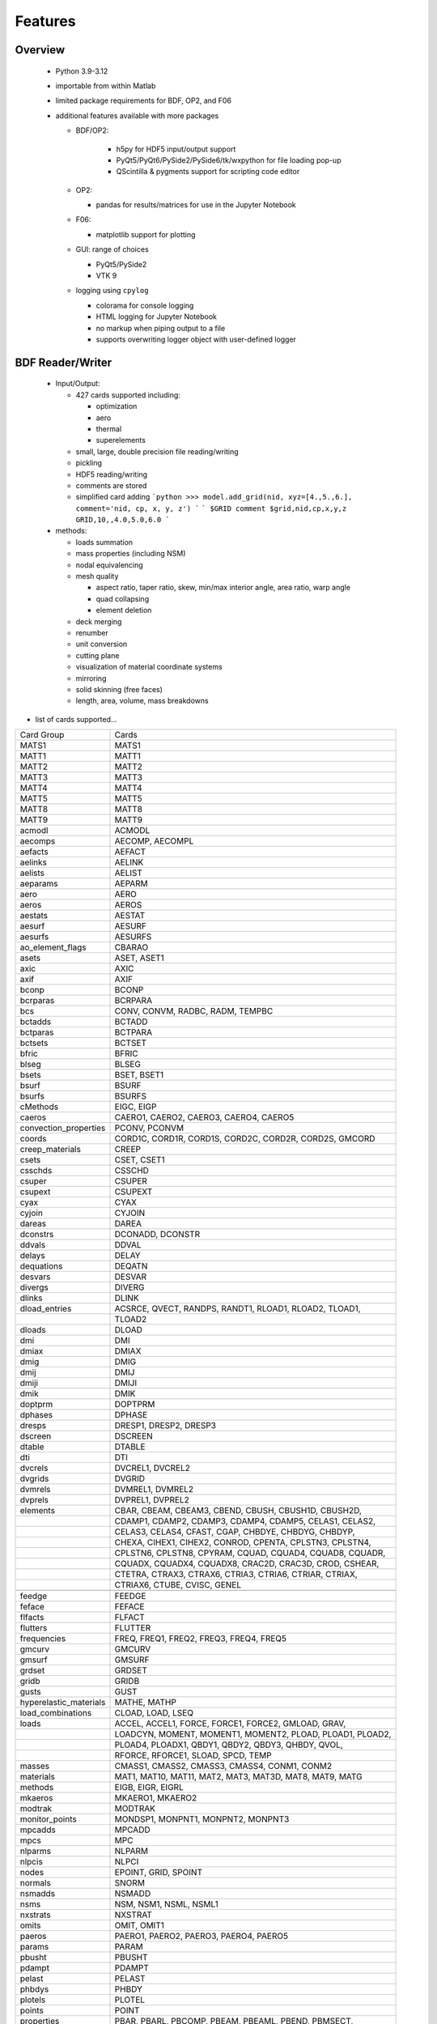 ==============================
Features
==============================

Overview
========
 - Python 3.9-3.12
 - importable from within Matlab
 - limited package requirements for BDF, OP2, and F06
 - additional features available with more packages

   - BDF/OP2:

      - h5py for HDF5 input/output support
      - PyQt5/PyQt6/PySide2/PySide6/tk/wxpython for file loading pop-up
      - QScintilla & pygments support for scripting code editor
   - OP2:

     - pandas for results/matrices for use in the Jupyter Notebook
   - F06:

     - matplotlib support for plotting
   - GUI: range of choices

     - PyQt5/PySide2
     - VTK 9
   - logging using ``cpylog``

     - colorama for console logging
     - HTML logging for Jupyter Notebook
     - no markup when piping output to a file
     - supports overwriting logger object with user-defined logger

BDF Reader/Writer
=================
 - Input/Output:

   - 427 cards supported including:

     - optimization
     - aero
     - thermal
     - superelements
   - small, large, double precision file reading/writing
   - pickling
   - HDF5 reading/writing
   - comments are stored
   - simplified card adding
     ```python
     >>> model.add_grid(nid, xyz=[4.,5.,6.], comment='nid, cp, x, y, z')
     ```
     ```
     $GRID comment
     $grid,nid,cp,x,y,z
     GRID,10,,4.0,5.0,6.0
     ```

 - methods:

   - loads summation
   - mass properties (including NSM)
   - nodal equivalencing
   - mesh quality

     - aspect ratio, taper ratio, skew, min/max interior angle, area ratio, warp angle
     - quad collapsing
     - element deletion
   - deck merging
   - renumber
   - unit conversion
   - cutting plane
   - visualization of material coordinate systems
   - mirroring
   - solid skinning (free faces)
   - length, area, volume, mass breakdowns

- list of cards supported...

+------------------------+------------------------------------------------------------+
| Card Group             | Cards                                                      |
+------------------------+------------------------------------------------------------+
| MATS1                  | MATS1                                                      |
+------------------------+------------------------------------------------------------+
| MATT1                  | MATT1                                                      |
+------------------------+------------------------------------------------------------+
| MATT2                  | MATT2                                                      |
+------------------------+------------------------------------------------------------+
| MATT3                  | MATT3                                                      |
+------------------------+------------------------------------------------------------+
| MATT4                  | MATT4                                                      |
+------------------------+------------------------------------------------------------+
| MATT5                  | MATT5                                                      |
+------------------------+------------------------------------------------------------+
| MATT8                  | MATT8                                                      |
+------------------------+------------------------------------------------------------+
| MATT9                  | MATT9                                                      |
+------------------------+------------------------------------------------------------+
| acmodl                 | ACMODL                                                     |
+------------------------+------------------------------------------------------------+
| aecomps                | AECOMP, AECOMPL                                            |
+------------------------+------------------------------------------------------------+
| aefacts                | AEFACT                                                     |
+------------------------+------------------------------------------------------------+
| aelinks                | AELINK                                                     |
+------------------------+------------------------------------------------------------+
| aelists                | AELIST                                                     |
+------------------------+------------------------------------------------------------+
| aeparams               | AEPARM                                                     |
+------------------------+------------------------------------------------------------+
| aero                   | AERO                                                       |
+------------------------+------------------------------------------------------------+
| aeros                  | AEROS                                                      |
+------------------------+------------------------------------------------------------+
| aestats                | AESTAT                                                     |
+------------------------+------------------------------------------------------------+
| aesurf                 | AESURF                                                     |
+------------------------+------------------------------------------------------------+
| aesurfs                | AESURFS                                                    |
+------------------------+------------------------------------------------------------+
| ao_element_flags       | CBARAO                                                     |
+------------------------+------------------------------------------------------------+
| asets                  | ASET, ASET1                                                |
+------------------------+------------------------------------------------------------+
| axic                   | AXIC                                                       |
+------------------------+------------------------------------------------------------+
| axif                   | AXIF                                                       |
+------------------------+------------------------------------------------------------+
| bconp                  | BCONP                                                      |
+------------------------+------------------------------------------------------------+
| bcrparas               | BCRPARA                                                    |
+------------------------+------------------------------------------------------------+
| bcs                    | CONV, CONVM, RADBC, RADM, TEMPBC                           |
+------------------------+------------------------------------------------------------+
| bctadds                | BCTADD                                                     |
+------------------------+------------------------------------------------------------+
| bctparas               | BCTPARA                                                    |
+------------------------+------------------------------------------------------------+
| bctsets                | BCTSET                                                     |
+------------------------+------------------------------------------------------------+
| bfric                  | BFRIC                                                      |
+------------------------+------------------------------------------------------------+
| blseg                  | BLSEG                                                      |
+------------------------+------------------------------------------------------------+
| bsets                  | BSET, BSET1                                                |
+------------------------+------------------------------------------------------------+
| bsurf                  | BSURF                                                      |
+------------------------+------------------------------------------------------------+
| bsurfs                 | BSURFS                                                     |
+------------------------+------------------------------------------------------------+
| cMethods               | EIGC, EIGP                                                 |
+------------------------+------------------------------------------------------------+
| caeros                 | CAERO1, CAERO2, CAERO3, CAERO4, CAERO5                     |
+------------------------+------------------------------------------------------------+
| convection_properties  | PCONV, PCONVM                                              |
+------------------------+------------------------------------------------------------+
| coords                 | CORD1C, CORD1R, CORD1S, CORD2C, CORD2R, CORD2S, GMCORD     |
+------------------------+------------------------------------------------------------+
| creep_materials        | CREEP                                                      |
+------------------------+------------------------------------------------------------+
| csets                  | CSET, CSET1                                                |
+------------------------+------------------------------------------------------------+
| csschds                | CSSCHD                                                     |
+------------------------+------------------------------------------------------------+
| csuper                 | CSUPER                                                     |
+------------------------+------------------------------------------------------------+
| csupext                | CSUPEXT                                                    |
+------------------------+------------------------------------------------------------+
| cyax                   | CYAX                                                       |
+------------------------+------------------------------------------------------------+
| cyjoin                 | CYJOIN                                                     |
+------------------------+------------------------------------------------------------+
| dareas                 | DAREA                                                      |
+------------------------+------------------------------------------------------------+
| dconstrs               | DCONADD, DCONSTR                                           |
+------------------------+------------------------------------------------------------+
| ddvals                 | DDVAL                                                      |
+------------------------+------------------------------------------------------------+
| delays                 | DELAY                                                      |
+------------------------+------------------------------------------------------------+
| dequations             | DEQATN                                                     |
+------------------------+------------------------------------------------------------+
| desvars                | DESVAR                                                     |
+------------------------+------------------------------------------------------------+
| divergs                | DIVERG                                                     |
+------------------------+------------------------------------------------------------+
| dlinks                 | DLINK                                                      |
+------------------------+------------------------------------------------------------+
| dload_entries          | ACSRCE, QVECT, RANDPS, RANDT1, RLOAD1, RLOAD2, TLOAD1,     |
+------------------------+------------------------------------------------------------+
|                        | TLOAD2                                                     |
+------------------------+------------------------------------------------------------+
| dloads                 | DLOAD                                                      |
+------------------------+------------------------------------------------------------+
| dmi                    | DMI                                                        |
+------------------------+------------------------------------------------------------+
| dmiax                  | DMIAX                                                      |
+------------------------+------------------------------------------------------------+
| dmig                   | DMIG                                                       |
+------------------------+------------------------------------------------------------+
| dmij                   | DMIJ                                                       |
+------------------------+------------------------------------------------------------+
| dmiji                  | DMIJI                                                      |
+------------------------+------------------------------------------------------------+
| dmik                   | DMIK                                                       |
+------------------------+------------------------------------------------------------+
| doptprm                | DOPTPRM                                                    |
+------------------------+------------------------------------------------------------+
| dphases                | DPHASE                                                     |
+------------------------+------------------------------------------------------------+
| dresps                 | DRESP1, DRESP2, DRESP3                                     |
+------------------------+------------------------------------------------------------+
| dscreen                | DSCREEN                                                    |
+------------------------+------------------------------------------------------------+
| dtable                 | DTABLE                                                     |
+------------------------+------------------------------------------------------------+
| dti                    | DTI                                                        |
+------------------------+------------------------------------------------------------+
| dvcrels                | DVCREL1, DVCREL2                                           |
+------------------------+------------------------------------------------------------+
| dvgrids                | DVGRID                                                     |
+------------------------+------------------------------------------------------------+
| dvmrels                | DVMREL1, DVMREL2                                           |
+------------------------+------------------------------------------------------------+
| dvprels                | DVPREL1, DVPREL2                                           |
+------------------------+------------------------------------------------------------+
| elements               | CBAR, CBEAM, CBEAM3, CBEND, CBUSH, CBUSH1D, CBUSH2D,       |
+------------------------+------------------------------------------------------------+
|                        | CDAMP1, CDAMP2, CDAMP3, CDAMP4, CDAMP5, CELAS1, CELAS2,    |
+------------------------+------------------------------------------------------------+
|                        | CELAS3, CELAS4, CFAST, CGAP, CHBDYE, CHBDYG, CHBDYP,       |
+------------------------+------------------------------------------------------------+
|                        | CHEXA, CIHEX1, CIHEX2, CONROD, CPENTA, CPLSTN3, CPLSTN4,   |
+------------------------+------------------------------------------------------------+
|                        | CPLSTN6, CPLSTN8, CPYRAM, CQUAD, CQUAD4, CQUAD8, CQUADR,   |
+------------------------+------------------------------------------------------------+
|                        | CQUADX, CQUADX4, CQUADX8, CRAC2D, CRAC3D, CROD, CSHEAR,    |
+------------------------+------------------------------------------------------------+
|                        | CTETRA, CTRAX3, CTRAX6, CTRIA3, CTRIA6, CTRIAR, CTRIAX,    |
+------------------------+------------------------------------------------------------+
|                        | CTRIAX6, CTUBE, CVISC, GENEL                               |
+------------------------+------------------------------------------------------------+
+------------------------+------------------------------------------------------------+
| feedge                 | FEEDGE                                                     |
+------------------------+------------------------------------------------------------+
| feface                 | FEFACE                                                     |
+------------------------+------------------------------------------------------------+
| flfacts                | FLFACT                                                     |
+------------------------+------------------------------------------------------------+
| flutters               | FLUTTER                                                    |
+------------------------+------------------------------------------------------------+
| frequencies            | FREQ, FREQ1, FREQ2, FREQ3, FREQ4, FREQ5                    |
+------------------------+------------------------------------------------------------+
| gmcurv                 | GMCURV                                                     |
+------------------------+------------------------------------------------------------+
| gmsurf                 | GMSURF                                                     |
+------------------------+------------------------------------------------------------+
| grdset                 | GRDSET                                                     |
+------------------------+------------------------------------------------------------+
| gridb                  | GRIDB                                                      |
+------------------------+------------------------------------------------------------+
| gusts                  | GUST                                                       |
+------------------------+------------------------------------------------------------+
| hyperelastic_materials | MATHE, MATHP                                               |
+------------------------+------------------------------------------------------------+
| load_combinations      | CLOAD, LOAD, LSEQ                                          |
+------------------------+------------------------------------------------------------+
| loads                  | ACCEL, ACCEL1, FORCE, FORCE1, FORCE2, GMLOAD, GRAV,        |
+------------------------+------------------------------------------------------------+
|                        | LOADCYN, MOMENT, MOMENT1, MOMENT2, PLOAD, PLOAD1, PLOAD2,  |
+------------------------+------------------------------------------------------------+
|                        | PLOAD4, PLOADX1, QBDY1, QBDY2, QBDY3, QHBDY, QVOL,         |
+------------------------+------------------------------------------------------------+
|                        | RFORCE, RFORCE1, SLOAD, SPCD, TEMP                         |
+------------------------+------------------------------------------------------------+
| masses                 | CMASS1, CMASS2, CMASS3, CMASS4, CONM1, CONM2               |
+------------------------+------------------------------------------------------------+
| materials              | MAT1, MAT10, MAT11, MAT2, MAT3, MAT3D, MAT8, MAT9, MATG    |
+------------------------+------------------------------------------------------------+
| methods                | EIGB, EIGR, EIGRL                                          |
+------------------------+------------------------------------------------------------+
| mkaeros                | MKAERO1, MKAERO2                                           |
+------------------------+------------------------------------------------------------+
| modtrak                | MODTRAK                                                    |
+------------------------+------------------------------------------------------------+
| monitor_points         | MONDSP1, MONPNT1, MONPNT2, MONPNT3                         |
+------------------------+------------------------------------------------------------+
| mpcadds                | MPCADD                                                     |
+------------------------+------------------------------------------------------------+
| mpcs                   | MPC                                                        |
+------------------------+------------------------------------------------------------+
| nlparms                | NLPARM                                                     |
+------------------------+------------------------------------------------------------+
| nlpcis                 | NLPCI                                                      |
+------------------------+------------------------------------------------------------+
| nodes                  | EPOINT, GRID, SPOINT                                       |
+------------------------+------------------------------------------------------------+
| normals                | SNORM                                                      |
+------------------------+------------------------------------------------------------+
| nsmadds                | NSMADD                                                     |
+------------------------+------------------------------------------------------------+
| nsms                   | NSM, NSM1, NSML, NSML1                                     |
+------------------------+------------------------------------------------------------+
| nxstrats               | NXSTRAT                                                    |
+------------------------+------------------------------------------------------------+
| omits                  | OMIT, OMIT1                                                |
+------------------------+------------------------------------------------------------+
| paeros                 | PAERO1, PAERO2, PAERO3, PAERO4, PAERO5                     |
+------------------------+------------------------------------------------------------+
| params                 | PARAM                                                      |
+------------------------+------------------------------------------------------------+
| pbusht                 | PBUSHT                                                     |
+------------------------+------------------------------------------------------------+
| pdampt                 | PDAMPT                                                     |
+------------------------+------------------------------------------------------------+
| pelast                 | PELAST                                                     |
+------------------------+------------------------------------------------------------+
| phbdys                 | PHBDY                                                      |
+------------------------+------------------------------------------------------------+
| plotels                | PLOTEL                                                     |
+------------------------+------------------------------------------------------------+
| points                 | POINT                                                      |
+------------------------+------------------------------------------------------------+
| properties             | PBAR, PBARL, PBCOMP, PBEAM, PBEAML, PBEND, PBMSECT,        |
+------------------------+------------------------------------------------------------+
|                        | PBRSECT, PBUSH, PBUSH1D, PCOMP, PCOMPG, PCOMPS, PCONEAX,   |
+------------------------+------------------------------------------------------------+
|                        | PDAMP, PDAMP5, PELAS, PFAST, PGAP, PIHEX, PLPLANE,         |
+------------------------+------------------------------------------------------------+
|                        | PLSOLID, PPLANE, PRAC2D, PRAC3D, PROD, PSHEAR, PSHELL,     |
+------------------------+------------------------------------------------------------+
|                        | PSOLID, PTUBE, PVISC                                       |
+------------------------+------------------------------------------------------------+
| properties_mass        | PMASS                                                      |
+------------------------+------------------------------------------------------------+
| pset                   | PSET                                                       |
+------------------------+------------------------------------------------------------+
| pval                   | PVAL                                                       |
+------------------------+------------------------------------------------------------+
| qsets                  | QSET, QSET1                                                |
+------------------------+------------------------------------------------------------+
| radcavs                | RADCAV, RADLST                                             |
+------------------------+------------------------------------------------------------+
| radmtx                 | RADMTX                                                     |
+------------------------+------------------------------------------------------------+
| radset                 | RADSET                                                     |
+------------------------+------------------------------------------------------------+
| random_tables          | TABRND1, TABRNDG                                           |
+------------------------+------------------------------------------------------------+
| release                | RELEASE                                                    |
+------------------------+------------------------------------------------------------+
| rigid_elements         | RBAR, RBAR1, RBE1, RBE2, RBE3, RROD, RSPLINE, RSSCON       |
+------------------------+------------------------------------------------------------+
| ringaxs                | POINTAX, RINGAX                                            |
+------------------------+------------------------------------------------------------+
| ringfl                 | RINGFL                                                     |
+------------------------+------------------------------------------------------------+
| rotors                 | ROTORD, ROTORG                                             |
+------------------------+------------------------------------------------------------+
| se_bsets               | SEBSET, SEBSET1                                            |
+------------------------+------------------------------------------------------------+
| se_csets               | SECSET, SECSET1                                            |
+------------------------+------------------------------------------------------------+
| se_qsets               | SEQSET, SEQSET1                                            |
+------------------------+------------------------------------------------------------+
| se_sets                | SESET                                                      |
+------------------------+------------------------------------------------------------+
| se_suport              | SESUP                                                      |
+------------------------+------------------------------------------------------------+
| se_usets               | SEQSET1                                                    |
+------------------------+------------------------------------------------------------+
| sebndry                | SEBNDRY                                                    |
+------------------------+------------------------------------------------------------+
| sebulk                 | SEBULK                                                     |
+------------------------+------------------------------------------------------------+
| seconct                | SECONCT                                                    |
+------------------------+------------------------------------------------------------+
| seelt                  | SEELT                                                      |
+------------------------+------------------------------------------------------------+
| seexcld                | SEEXCLD                                                    |
+------------------------+------------------------------------------------------------+
| selabel                | SELABEL                                                    |
+------------------------+------------------------------------------------------------+
| seload                 | SELOAD                                                     |
+------------------------+------------------------------------------------------------+
| seloc                  | SELOC                                                      |
+------------------------+------------------------------------------------------------+
| sempln                 | SEMPLN                                                     |
+------------------------+------------------------------------------------------------+
| senqset                | SENQSET                                                    |
+------------------------+------------------------------------------------------------+
| seqgp                  | SEQGP                                                      |
+------------------------+------------------------------------------------------------+
| setree                 | SETREE                                                     |
+------------------------+------------------------------------------------------------+
| sets                   | SET1, SET3                                                 |
+------------------------+------------------------------------------------------------+
| spcadds                | SPCADD                                                     |
+------------------------+------------------------------------------------------------+
| spcoffs                | SPCOFF, SPCOFF1                                            |
+------------------------+------------------------------------------------------------+
| spcs                   | GMSPC, SPC, SPC1, SPCAX                                    |
+------------------------+------------------------------------------------------------+
| splines                | SPLINE1, SPLINE2, SPLINE3, SPLINE4, SPLINE5, SPLINE6,      |
+------------------------+------------------------------------------------------------+
|                        | SPLINE7                                                    |
+------------------------+------------------------------------------------------------+
| suport                 | SUPORT                                                     |
+------------------------+------------------------------------------------------------+
| suport1                | SUPORT1                                                    |
+------------------------+------------------------------------------------------------+
| tables                 | TABLEH1, TABLEHT, TABLES1, TABLEST                         |
+------------------------+------------------------------------------------------------+
| tables_d               | TABLED1, TABLED2, TABLED3, TABLED4                         |
+------------------------+------------------------------------------------------------+
| tables_m               | TABLEM1, TABLEM2, TABLEM3, TABLEM4                         |
+------------------------+------------------------------------------------------------+
| tables_sdamping        | TABDMP1                                                    |
+------------------------+------------------------------------------------------------+
| tempds                 | TEMPD                                                      |
+------------------------+------------------------------------------------------------+
| thermal_materials      | MAT4, MAT5                                                 |
+------------------------+------------------------------------------------------------+
| tics                   | TIC                                                        |
+------------------------+------------------------------------------------------------+
| topvar                 | TOPVAR                                                     |
+------------------------+------------------------------------------------------------+
| transfer_functions     | TF                                                         |
+------------------------+------------------------------------------------------------+
| trims                  | TRIM, TRIM2                                                |
+------------------------+------------------------------------------------------------+
| tstepnls               | TSTEP1, TSTEPNL                                            |
+------------------------+------------------------------------------------------------+
| tsteps                 | TSTEP                                                      |
+------------------------+------------------------------------------------------------+
| usets                  | USET, USET1                                                |
+------------------------+------------------------------------------------------------+
| view3ds                | VIEW3D                                                     |
+------------------------+------------------------------------------------------------+
| views                  | VIEW                                                       |
+------------------------+------------------------------------------------------------+

- Executive Control Deck
- System Control Deck
- Case Control Deck
- cross-referencing to simplify accessing data

   - ``*_ref`` attributes are cross-referenced
   - element.nodes is not cross-referenced
   - element.nodes_ref is cross-referenced

- safe cross-referencing for imperfect models
- optional error storage to get a list of all discovered errors as once
- model validation



OP4 Reader/Writer
=================
 - For matrices, the OP2 is preferred.  It's simply faster.
 - Types:

   - ASCII/binary
   - Small/Big MAT format
   - Real/Complex
   - Sparse/Dense
   - Single/Double Precision
 - ASCII writer

OP2 Reader / OP2 Writer / F06 Writer
====================================
- Supported Nastran versions:

  - MSC Nastran
  - Simcenter/NX Nastran
  - Optistruct
  - Radioss
  - IMAT
  - Autodesk Nastran/Nastran-in-CAD

    - geometry not supported
- Input/Output:

  - Very fast OP2 reader (up to 500 MB/sec with an SSD)
    - Memory efficient
    - support directly loading into HDF5 for very large models
  - HDF5 export/import support for MATLAB integration
  - pandas support (results & matrices)
  - OP2/F06 writing
  - Most fatal errors caught (geometry input errors not caught)
  - geometry can be read directly from op2 (it's not perfect, but it's much faster)

- Operations:

  - transform displacement/eigenvectors/spc/mpc/applied loads to global coordinate system
  - transform stresses/forces to material coordinate system
  - grid point forces:
    - freebody loads
    - interface loads
- Supports:

  - superelements
  - optimization
  - mesh adaptivity
  - preload
  - shape optimization

OP2 Results
------------
- This is probably an incomplete list.  **Most** results are supported.
- **Basic Tables**

  - Types:
     - Displacment
     - Velocity
     - Acceleration
     - Eigenvectors
     - SPC/MPC Forces
     - Applied Loads
     - Load Vectors
     - Temperature
  - Real/Complex
  - Random; no NO (Number of Crossings) or RMS results

- **Stress/Strain**

  - Real/Complex
  - Random; no NO (Number of Crossings) or RMS results
  - Types:

     - Spring, Rod, Bar, Beam, Bushing, Gap, Shell, Solid
- **Forces**

  - Real/Complex
  - Types:

     - Loads: Spring, Rod, Bar, Beam, Bushing, Gap, Shell (Isotropic/Composite), Solid
     - Thermal Gradient/Flux: 1D, 2D, 3D

- **Grid Point Forces**

  - Real/Complex
- **Strain Energy**

  - Real/Complex
  - Types:

    - Spring, Rod, Bar, Beam, Bushing, Gap, Shell (Isotropic/Composite), Solid, Rigid, DMIG
- **Matrices**

  - Basic:

    - Real/Complex
    - Sparse/Dense
    - Single/Double Precision

  - MATPOOL:

    - Real/Complex
    - Sparse/Dense
    - Single/Double Precision
- Other

  - Eigenvalues

    - Modal, Buckling, Complex

  - Grid Point Weight
  - Monitor Points
  - Design Optimization:

    - Convergence History
    - **Limited** Design Responses:

      - Weight
      - Stress (Isotropic/Composite)
      - Strain (Isotropic/Composite)
      - Force
      - Flutter

Main OP2 Results
----------------
The main op2 results can be accessed directly from the op2 object
(e.g., model.displacements, model.celas1_stress).

 - OUG - displacement, temperatures, eigenvectors, velocity, acceleration

  - displacements
  - velocities
  - accelerations
  - displacements_scaled
  - temperatures
  - eigenvectors

 - OQG - spc/mpc forces

  - spc_forces
  - spc_forces_v
  - spc_forces_scaled_response_spectra_nrl
  - mpc_forces
  - mpc_forces_RAQCONS
  - mpc_forces_RAQEATC
  - thermal_gradient_and_flux

 - OGF - grid point forces

  - grid_point_forces

 - OPG - summation of loads for each element

  - load_vectors
  - load_vectors_v
  - thermal_load_vectors
  - applied_loads
  - force_vectors

 - OES/OSTR

  - 0d - CELASx stress/strain

   - stress.celas1_stress
   - stress.celas2_stress
   - stress.celas3_stress
   - stress.celas4_stress
   - strain.celas1_strain
   - strain.celas2_strain
   - strain.celas3_strain
   - strain.celas4_strain

  - isotropic CROD/CONROD/CTUBE stress/strain

   - stress.crod_stress
   - stress.conrod_stress
   - stress.ctube_stress
   - strain.crod_strain
   - strain.conrod_strain
   - strain.ctube_strain

  - isotropic CBAR stress/strain

   - stress.cbar_stress
   - strain.cbar_strain
   - stress.cbar_stress_10nodes
   - strain.cbar_strain_10nodes

  - isotropic CBEAM stress/strain

   - stress.cbeam_stress
   - strain.cbeam_strain
   - nonlinear.cbeam_stress

  - CBEND

   - stress.cbend_stress
   - strain.cbend_strain

  - isotropic Isotropic Shell (PSHELL, CTRIAx/CQUADx) stress

   - stress.ctria3_stress
   - stress.ctriar_stress
   - stress.ctria6_stress
   - stress.cquadr_stress
   - stress.cquad4_stress
   - stress.cquad8_stress

  - isotropic Isotropic Shell (PSHELL, CTRIAx/CQUADx) strain

   - strain.ctria3_strain
   - strain.ctriar_strain
   - strain.ctria6_strain
   - strain.cquadr_strain
   - strain.cquad4_strain
   - strain.cquad8_strain

  - isotropic Solid (CTETRA/CHEXA/CPENTA) stress/strain

   - stress.ctetra_stress
   - stress.chexa_stress
   - stress.cpenta_stress
   - strain.ctetra_strain
   - strain.chexa_strain
   - strain.cpenta_strain

  - CSHEAR stress/strain

   - stress.cshear_stress
   - strain.cshear_strain

  - GAPNL 86

   - nonlinear.cgap_stress

  - CBUSH 226

   - cbush1d_stress_strain
   - nonlinear.cbush_stress
   - nonlinear.cbush1d_stress_strain
   - stress.cplstn3_stress
   - stress.cplstn4_stress
   - stress.cplstn6_stress
   - stress.cplstn8_stress
   - stress.cplsts3_stress
   - stress.cplsts4_stress
   - stress.cplsts6_stress
   - stress.cplsts8_stress
   - strain.cplstn3_strain
   - strain.cplstn4_strain
   - strain.cplstn6_strain
   - strain.cplstn8_strain
   - strain.cplsts3_strain
   - strain.cplsts4_strain
   - strain.cplsts6_strain
   - strain.cplsts8_strain

  - CTRIAX6

   - stress.ctriax_stress
   - strain.ctriax_strain
   - stress.cbush_stress
   - strain.cbush_strain

  - nonlinear CROD/CONROD/CTUBE stress

   - nonlinear.crod_stress
   - nonlinear.crod_strain
   - nonlinear.ctube_stress
   - nonlinear.ctube_strain
   - nonlinear.conrod_stress
   - nonlinear.conrod_strain

  - CEALS1 224, CELAS3 225

   - nonlinear.celas1_stress
   - nonlinear.celas3_stress

  - composite CTRIA3/CQUAD4 stress

   - stress.cquad4_composite_stress
   - stress.cquad8_composite_stress
   - stress.cquadr_composite_stress
   - stress.ctria3_composite_stress
   - stress.ctria6_composite_stress
   - stress.ctriar_composite_stress
   - strain.cquad4_composite_strain
   - strain.cquad8_composite_strain
   - strain.cquadr_composite_strain
   - strain.ctria3_composite_strain
   - strain.ctria6_composite_strain
   - strain.ctriar_composite_strain

 - OESNLXR - CTRIA3/CQUAD4 stress

  - nonlinear.cquad4_stress
  - nonlinear.ctria3_stress
  - nonlinear.cquad4_strain
  - nonlinear.ctria3_strain
  - strain.hyperelastic_cquad4_strain

 - OESNLXR - solids

   - nonlinear.ctetra_stress_strain
   - nonlinear.cpenta_stress_strain
   - nonlinear.chexa_stress_strain

 - PVT

  - params

 - LAMA

  - eigenvalues

 - HISADD

  - convergence_history

 - R1TABRG

  -response1_table

 - OEF - Forces

  - 0-d

   - force.celas1_force
   - force.celas2_force
   - force.celas3_force
   - force.celas4_force
   - force.cvisc_force
   - force.coneax_force
   - force.cdamp1_force
   - force.cdamp2_force
   - force.cdamp3_force
   - force.cdamp4_force
   - force.cgap_force

  - rod

   - force.crod_force
   - force.conrod_force
   - force.ctube_force

 - bar/beam

  - force.cbar_force
  - abs.cbar_force
  - srss.cbar_force
  - nrl.cbar_force
  - force.cbar_force_10nodes
  - force.cbeam_force
  - force.cbeam_force_vu (removed)
  - force.cbush_force
  - force.cbend_force

 - shell

  - force.cquad4_force
  - force.cquad8_force
  - force.cquadr_force
  - force.ctria3_force
  - force.ctria6_force
  - force.ctriar_force
  - force.cshear_force

 - solid

  - force.chexa_pressure_force
  - force.cpenta_pressure_force
  - force.ctetra_pressure_force
  - force.vu_quad_force (removed)
  - force.vu_tria_force (removed)

 - OEF - Fluxes

  - conv_thermal_load
  - chbdye_thermal_load
  - chbdye_thermal_load_flux
  - chbdyg_thermal_load
  - chbdyg_thermal_load_flux
  - chbdyp_thermal_load
  - chbdyp_thermal_load_flux

  - thermalLoad_1D

   - crod_thermal_load
   - crod_thermal_load_flux
   - cbeam_thermal_load
   - cbeam_thermal_load_flux
   - ctube_thermal_load
   - ctube_thermal_load_flux
   - conrod_thermal_load
   - conrod_thermal_load_flux
   - cbar_thermal_load
   - cbar_thermal_load_flux
   - cbend_thermal_load
   - cbend_thermal_load_flux

  - thermalLoad_2D_3D

   - cquad4_thermal_load
   - cquad4_thermal_load_flux
   - ctriax6_thermal_load
   - ctriax6_thermal_load_flux
   - cquad8_thermal_load
   - cquad8_thermal_load_flux
   - ctria3_thermal_load
   - ctria3_thermal_load_flux
   - ctria6_thermal_load
   - ctria6_thermal_load_flux
   - ctetra_thermal_load
   - ctetra_thermal_load_flux
   - chexa_thermal_load
   - chexa_thermal_load_flux
   - cpenta_thermal_load
   - cpenta_thermal_load_flux
   - thermal_load_VU      (removed)
   - thermal_load_VU_3D   (removed)
   - vu_beam_thermal_load (removed)

 - OEFIT - Failure Indices

  - cquad4_composite_force_failure_indicies
  - cquad8_composite_force_failure_indicies
  - ctria3_composite_force_failure_indicies
  - ctria6_composite_force_failure_indicies

 - OGS1 - Grid Point Stresses

  - grid_point_surface_stresses
  - grid_point_stresses_volume_direct
  - grid_point_stresses_volume_principal
  - grid_point_stress_discontinuities

 - OEE - Strain Energy Density

  - strain_energy.cquad4_strain_energy
  - strain_energy.cquad8_strain_energy
  - strain_energy.cquadr_strain_energy
  - strain_energy.cquadx_strain_energy
  - strain_energy.ctria3_strain_energy
  - strain_energy.ctria6_strain_energy
  - strain_energy.ctriar_strain_energy
  - strain_energy.ctriax_strain_energy
  - strain_energy.ctriax6_strain_energy
  - strain_energy.cshear_strain_energy
  - strain_energy.ctetra_strain_energy
  - strain_energy.cpenta_strain_energy
  - strain_energy.chexa_strain_energy
  - strain_energy.cpyram_strain_energy
  - strain_energy.crod_strain_energy
  - strain_energy.ctube_strain_energy
  - strain_energy.conrod_strain_energy
  - strain_energy.cbar_strain_energy
  - strain_energy.cbeam_strain_energy
  - strain_energy.cgap_strain_energy
  - strain_energy.cbush_strain_energy
  - strain_energy.celas1_strain_energy
  - strain_energy.celas2_strain_energy
  - strain_energy.celas3_strain_energy
  - strain_energy.celas4_strain_energy
  - strain_energy.cdum8_strain_energy
  - strain_energy.cbend_strain_energy
  - strain_energy.dmig_strain_energy
  - strain_energy.genel_strain_energy
  - strain_energy.conm2_strain_energy
  - strain_energy.rbe1_strain_energy
  - strain_energy.rbe3_strain_energy
  - strain_energy.seam_strain_energy

 - unused?

  - displacement_scaled_response_spectra_nrl
  - displacement_scaled_response_spectra_abs
  - displacement_scaled_response_spectra_srss
  - velocity_scaled_response_spectra_abs
  - acceleration_scaled_response_spectra_nrl
  - acceleration_scaled_response_spectra_abs

OP2.Results()
-------------

The OP2.Results() are accessed using model.results. as a prefix
(e.g., model.results.modal_contribution.celas1_stress).

 - eqexin
 - gpdt
 - bgpdt
 - ato # AutoCorrelationObjects()           - see below
 - psd # PowerSpectralDensityObjects()      - see below
 - rms # RootMeansSquareObjects()           - see below
 - no  # NumberOfCrossingsObjects()         - see below
 - crm # CumulativeRootMeansSquareObjects() - see below
 - stress
 - strain
 - force
 - strain_energy
 - modal_contribution

   - celas1_stress
   - celas2_stress
   - celas3_stress
   - celas4_stress
   - celas1_strain
   - celas2_strain
   - celas3_strain
   - celas4_strain
   - crod_stress
   - conrod_stress
   - ctube_stress
   - crod_strain
   - conrod_strain
   - ctube_strain
   - ctetra_stress
   - cpenta_stress
   - chexa_stress
   - ctetra_strain
   - cpenta_strain
   - chexa_strain
   - cbar_stress
   - cbar_strain
   - cbeam_stress
   - cbeam_strain
   - ctria3_stress
   - ctria6_stress
   - cquad4_stress
   - cquad8_stress
   - cquadr_stress
   - ctriar_stress
   - ctria3_strain
   - ctria6_strain
   - cquad4_strain
   - cquad8_strain
   - cquadr_strain
   - ctriar_strain
   - cquad4_composite_stress
   - cquad8_composite_stress
   - cquadr_composite_stress
   - ctria3_composite_stress
   - ctria6_composite_stress
   - ctriar_composite_stress
   - cquad4_composite_strain
   - cquad8_composite_strain
   - cquadr_composite_strain
   - ctria3_composite_strain
   - ctria6_composite_strain
   - ctriar_composite_strain
   - cshear_stress
   - cshear_strain
   - cshear_force
   - cbush_stress
   - cbush_strain
 - strength_ratio

   - cquad4_composite_stress
   - cquad8_composite_stress
   - cquadr_composite_stress
   - ctria3_composite_stress
   - ctria6_composite_stress
   - ctriar_composite_stress
   - cquad4_composite_strain
   - cquad8_composite_strain
   - cquadr_composite_strain
   - ctria3_composite_strain
   - ctria6_composite_strain
   - ctriar_composite_strain
 - ROUGV1  # relative disp/vel/acc/eigenvectors

   - displacements
   - velocities
   - accelerations
   - eigenvectors
 - RADEFFM

   - eigenvectors
 - RADCONS

   - eigenvectors
 - RAFCONS

   - cbar_force
   - cquad4_force
   - cbush_force
 - RASCONS

   - ctetra_stress
   - cpenta_stress
   - chexa_stress
   - ctetra_strain
   - cpenta_strain
   - chexa_strain
   - ctria3_stress
   - ctria6_stress
   - cquad4_stress
   - cquad8_stress
   - cquadr_stress
   - ctriar_stress
   - ctria3_strain
   - ctria6_strain
   - cquad4_strain
   - cquad8_strain
   - cquadr_strain
   - ctriar_strain
 - RAECONS

   - ctria3_strain
   - cquad4_strain
   - chexa_strain
 - RAGCONS

   - grid_point_forces
 - RAPCONS

   - cquad4_composite_stress
   - cquad8_composite_stress
   - cquadr_composite_stress
   - ctria3_composite_stress
   - ctria6_composite_stress
   - ctriar_composite_stress
 - RANCONS

   - cbar_strain_energy
   - cbush_strain_energy
   - chexa_strain_energy
   - ctria3_strain_energy
   - cquad4_strain_energy
 - RADEATC

   - eigenvectors
 - RAFEATC

   - cbar_force
   - cquad4_force
   - cbush_force
 - RASEATC

   - chexa_stress
   - cquad4_stress
 - RAEEATC

   - chexa_strain
   - ctria3_strain
   - cquad4_strain
 - RAGEATC

   - grid_point_forces
 - RAPEATC

   - cquad4_composite_stress
   - cquad8_composite_stress
   - cquadr_composite_stress
   - ctria3_composite_stress
   - ctria6_composite_stress
   - ctriar_composite_stress
 - RANEATC

   - cbar_strain_energy
   - cbush_strain_energy
   - chexa_strain_energy
   - ctria3_strain_energy
   - cquad4_strain_energy

All of these results have the same outputs (shown under model.results.crm).
For example, model.results.ato.displacements, model.results.crm.displacements.

 - ato # AutoCorrelationObjects()
 - psd # PowerSpectralDensityObjects()
 - rms # RootMeansSquareObjects()
 - no  # NumberOfCrossingsObjects()
 - crm # CumulativeRootMeansSquareObjects()

   - displacements
   - velocities
   - accelerations
   - load_vectors
   - spc_forces
   - mpc_forces
   - crod_force
   - conrod_force
   - ctube_force
   - cbar_force
   - cbeam_force
   - cbush_stress
   - cbush_strain
   - crod_stress
   - conrod_stress
   - ctube_stress
   - cbar_stress
   - cbeam_stress
   - crod_strain
   - conrod_strain
   - ctube_strain
   - cbar_strain
   - cbeam_strain
   - ctetra_strain
   - cpenta_strain
   - chexa_strain
   - ctetra_stress
   - cpenta_stress
   - chexa_stress
   - celas1_stress
   - celas2_stress
   - celas3_stress
   - celas4_stress
   - celas1_strain
   - celas2_strain
   - celas3_strain
   - celas4_strain
   - celas1_force
   - celas2_force
   - celas3_force
   - celas4_force
   - ctria3_force
   - ctria6_force
   - ctriar_force
   - cquad4_force
   - cquad8_force
   - cquadr_force
   - ctria3_stress
   - ctria6_stress
   - cquad4_stress
   - cquad8_stress
   - cquadr_stress
   - ctriar_stress
   - ctria3_strain
   - ctria6_strain
   - cquad4_strain
   - cquad8_strain
   - cquadr_strain
   - ctriar_strain
   - cbend_stress
   - cbend_strain
   - cbend_force
   - cshear_stress
   - cshear_strain
   - cshear_force
   - cbush_force
   - cdamp1_force
   - cdamp2_force
   - cdamp3_force
   - cdamp4_force
   - cvisc_force
   - cquad4_composite_stress
   - cquad8_composite_stress
   - cquadr_composite_stress
   - ctria3_composite_stress
   - ctria6_composite_stress
   - ctriar_composite_stress
   - cquad4_composite_strain
   - cquad8_composite_strain
   - cquadr_composite_strain
   - ctria3_composite_strain
   - ctria6_composite_strain
   - ctriar_composite_strain

Matrices with explicit methods
------------------------------
These are simply accessor methods to various matrices.  For example,
``model.total_effective_mass_matrix`` is the same as ``self.matrices['EFMFSMS']``.

 - total_effective_mass_matrix (EFMFSMS)
 - effective_mass_matrix (EFMASSS)
 - rigid_body_mass_matrix (RBMASS)
 - modal_effective_mass_fraction (EFMFACS)
 - modal_participation_factors (MPFACS)
 - modal_effective_mass (MEFMASS)
 - modal_effective_weight (MEFWTS)

F06 Plotter
===========
- flutter (SOL 145) parser

  - Supports:
     - multiple subcases
     - PK and PKNL methods

  - `plot_Vg_Vf(...)`, `plot_Vg(...)`, `plot_root_locus(...)`
  - input/output units

GUI
========
[GUI](http://pynastran-git.readthedocs.io/en/latest/quick_start/gui.html)

 - buttons for picking, rotation center, distance, min/max
 - GUI Features:

   - color coded logging
   - legend menu

     - min/max control
     - number of labels/colors
     - additional color maps
     - legend position

   - animation menu

      - mix and match fringe/displacement/vector results (e.g., stress shown on a displaced model)
      - Real/Complex Results
          - Scale factor
          - Phase
          - Time
      - Multiple Animation Profiles
      - Where:

        - in GUI
        - exported gif

   - node/element highlighting
   - element groups
   - high resolution screenshots
   - nodal/centroidal picking
   - coordinate systems
   - results sidebar
   - custom user results

     - nodal fringe
     - centroidal fringe
     - deflection
     - nodal vector results (e.g., SPC forces)
   - preferences menu

Nastran Specific Features
-------------------------
- multiple OP2s
- deflection plots
- SOL 200 support
- geometry

  - all elements supported in BDF
- bar profile visualzation

  - 3D
  - dimensional vectors
- aero models

  - CAERO panels & subpanels
  - sideslip coordinate systems support
- mass elements
- plotting elements (e.g., PLOTEL)
- nominal geometry (useful for deflection plots)

Nastran Geometry Results
^^^^^^^^^^^^^^^^^^^^^^^^
- node id
- element id
- property id

  - PSHELL breakdown

    - thickness, ts/t, 12I/t^3
    - for each material:

      - material id
      - stiffnesses
      - is_isotropic
  - PCOMP breakdown

    - total thickness
    - for each layer:

      - thickness
      - material id
      - stiffnesses
      - is_isotropic
  - PSOLID breakdown

    - material id
    - stiffnesses
    - is_isotropic

- loads
- optimization

 - design regions
 - current value
 - lower/upper bounds

- mesh quality:

  - area, min/max interior angle, skew angle, aspect ratio, taper ratio, warp angle results

Nastran OP2 Results
^^^^^^^^^^^^^^^^^^^
- solution types:

  - analysis types:

    - static
    - modal
    - frequency response
    - load step
  - additional model complexity

    - optimization
    - preload
- result quantities:

  - displacement, velocity, acceleration, eigenvectors
  - SPC/MPC forces
  - applied loads
  - temperature
  - stress/strain
  - strain energy
  - limited element forces
  - thermal gradient/flux

Converters / Additional GUI Options
-----------------------------------
pyNastran's code base makes it easy to develop other useful tools
that make use of common code.  As such, additional formats are supported
in terms of readers/writers/converters/viewing, but are not a main focus.

These include:

- Abaqus
- AFLR
- AVL
- Cart3d
- Panair
- S/HABP
- LAWGS
- FAST
- STL
- SU2
- Tetgen
- Tecplot
- Usm3d
